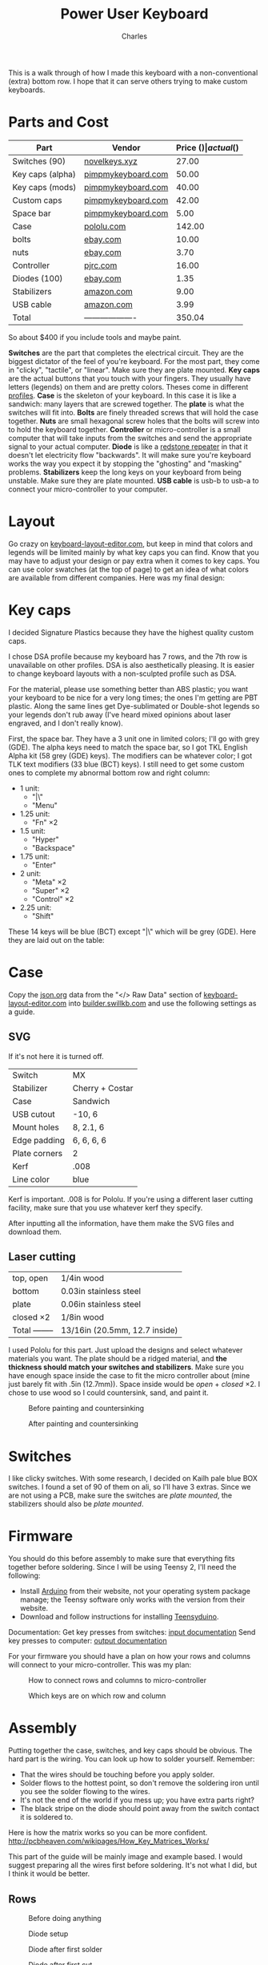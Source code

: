 #+title: Power User Keyboard
#+author: Charles

[[./images/done.jpg]]

This is a walk through of how I made this keyboard with a non-conventional (extra) bottom row. I hope that it can serve others trying to make custom keyboards.

* Parts and Cost
| Part             | Vendor              | Price ($) | actual ($) |
|------------------+---------------------+-----------+------------|
| Switches (90)    | [[https://novelkeys.xyz/products/novelkeys-x-kailh-box-heavy-switches?variant=3747939942440][novelkeys.xyz]]       |     27.00 |      30.69 |
| Key caps (alpha) | [[https://pimpmykeyboard.com/dsa-standard-sublimated-keysets/][pimpmykeyboard.com]]  |     50.00 |          0 |
| Key caps (mods)  | [[https://pimpmykeyboard.com/dsa-standard-sublimated-keysets/][pimpmykeyboard.com]]  |     40.00 |          0 |
| Custom caps      | [[https://pimpmykeyboard.com/dsa-individual-keys/][pimpmykeyboard.com]]  |     42.00 |          0 |
| Space bar        | [[https://pimpmykeyboard.com/dsa-3-space/][pimpmykeyboard.com]]  |      5.00 |     137.00 |
| Case             | [[https://www.pololu.com/laserquote][pololu.com]]          |    142.00 |     156.95 |
| bolts            | [[https://www.ebay.com/itm/M2-M2-5-M3-M4-M5-M6-Hex-Socket-Countersunk-Flat-Head-Screws-Bolts-304SS-DIN7991-/173979134769][ebay.com]]            |     10.00 |      10.83 |
| nuts             | [[https://www.ebay.com/itm/Metric-Stainless-Steel-Hex-Nuts-DIN-934-M2-M2-5-M3-M3-5-M4-M5-M6-M8-M10-M12-M14-/112604642017][ebay.com]]            |      3.70 |       4.01 |
| Controller       | [[https://www.pjrc.com/store/teensy.html][pjrc.com]]            |     16.00 |      23.84 |
| Diodes (100)     | [[https://www.ebay.com/itm/100pcs-Brand-New-1N4148-switching-signal-DIODE-ST-DO-35-TZM-afe/113797539967?hash=item1a7edca87f:g:pEcAAOSwIK9dErR5][ebay.com]]            |      1.35 |       1.93 |
| Stabilizers      | [[https://www.amazon.com/dp/B07K8FFDYJ/ref=psdc_12879431_t2_B07K8G6V1J?th=1][amazon.com]]          |      9.00 |       9.74 |
| USB cable        | [[https://www.amazon.com/gp/product/B000I1IGQ6/ref=ox_sc_act_title_1?smid=A2JSBUBRVPP4SX&psc=1][amazon.com]]          |      3.99 |       4.32 |
|------------------+---------------------+-----------+------------|
| Total            | ------------------- |    350.04 |     379.31 |
#+tblfm: @14$3=vsum(@2$3..@-1$3)::@14$4=vsum(@2$4..@-1$4)
So about $400 if you include tools and maybe paint.

*Switches* are the part that completes the electrical circuit. They are the biggest dictator of the feel of you're keyboard. For the most part, they come in "clicky", "tactile", or "linear". Make sure they are plate mounted.
*Key caps* are the actual buttons that you touch with your fingers. They usually have letters (legends) on them and are pretty colors. Theses come in different [[https://flashquark.com/wp-content/uploads/2019/08/MDA-Profile-Comparison.jpg][profiles]].
*Case* is the skeleton of your keyboard. In this case it is like a sandwich: many layers that are screwed together. The *plate* is what the switches will fit into.
*Bolts* are finely threaded screws that will hold the case together.
*Nuts* are small hexagonal screw holes that the bolts will screw into to hold the keyboard together. 
*Controller* or micro-controller is a small computer that will take inputs from the switches and send the appropriate signal to your actual computer.
*Diode* is like a [[https://minecraft.gamepedia.com/Redstone_Repeater][redstone repeater]] in that it doesn't let electricity flow "backwards". It will make sure you're keyboard works the way you expect it by stopping the "ghosting" and "masking" problems.
*Stabilizers* keep the long keys on your keyboard from being unstable. Make sure they are plate mounted.
*USB cable* is usb-b to usb-a to connect your micro-controller to your computer.

* Layout
Go crazy on [[http://www.keyboard-layout-editor.com][keyboard-layout-editor.com]], but keep in mind that colors and legends will be limited mainly by what key caps you can find. Know that you may have to adjust your design or pay extra when it comes to key caps. You can use color swatches (at the top of page) to get an idea of what colors are available from different companies.
Here was my final design:
[[./images/layout.png]]
* Key caps
I decided Signature Plastics because they have the highest quality custom caps. 

I chose DSA profile because my keyboard has 7 rows, and the 7th row is unavailable on other profiles. DSA is also aesthetically pleasing. It is easier to change keyboard layouts with a non-sculpted profile such as DSA.

For the material, please use something better than ABS plastic; you want your keyboard to be nice for a very long times; the ones I'm getting are PBT plastic. Along the same lines get Dye-sublimated or Double-shot legends so your legends don't rub away (I've heard mixed opinions about laser engraved, and I don't really know).

First, the space bar. They have a 3 unit one in limited colors; I'll go with grey (GDE). The alpha keys need to match the space bar, so I got TKL English Alpha kit (58 grey (GDE) keys). The modifiers can be whatever color; I got TLK text modifiers (33 blue (BCT) keys). I still need to get some custom ones to complete my abnormal bottom row and right column: 
- 1 unit:
  - "|\"
  - "Menu"
- 1.25 unit: 
  - "Fn" \times 2
- 1.5 unit:
  - "Hyper"
  - "Backspace"
- 1.75 unit:
  - "Enter"
- 2 unit:
  - "Meta" \times 2
  - "Super" \times 2
  - "Control" \times 2
- 2.25 unit:
  - "Shift"
These 14 keys will be blue (BCT) except "|\" which will be grey (GDE).
Here they are laid out on the table:
[[./images/key-caps.jpg]]

* Case
Copy the [[https://json.org][json.org]] data from the "</> Raw Data" section of [[http://www.keyboard-layout-editor.com][keyboard-layout-editor.com]] into [[http://www.builder.swillkb.com][builder.swillkb.com]] and use the following settings as a guide.
** SVG
If it's not here it is turned off.
| Switch        | MX              |
| Stabilizer    | Cherry + Costar |
| Case          | Sandwich        |
| USB cutout    | -10, 6          |
| Mount holes   | 8, 2.1, 6       |
| Edge padding  | 6, 6, 6, 6      |
| Plate corners | 2               | 
| Kerf          | .008            | 
| Line color    | blue            |

Kerf is important. .008 is for Pololu. If you're using a different laser cutting facility, make sure that you use whatever kerf they specify.

After inputting all the information, have them make the SVG files and download them.

** Laser cutting
| top, open      | 1/4in wood                    |
| bottom         | 0.03in stainless steel        |
| plate          | 0.06in stainless steel        |
| closed \times 2     | 1/8in wood                    |
|----------------+-------------------------------|
| Total -------- | 13/16in (20.5mm, 12.7 inside) |

I used Pololu for this part. Just upload the designs and select whatever materials you want. The plate should be a ridged material, and *the thickness should match your switches and stabilizers*. Make sure you have enough space inside the case to fit the micro controller about (mine just barely fit with .5in (12.7mm)). Space inside would be /open/ + /closed/ \times 2. I chose to use wood so I could countersink, sand, and paint it.

#+caption: Before painting and countersinking
[[./images/plate-teensy.jpg]]

#+caption: After painting and countersinking
[[./images/done-countersink-paint.jpg]]
* Switches
I like clicky switches. With some research, I decided on Kailh pale blue BOX switches. I found a set of 90 of them on ali, so I'll have 3 extras. Since we are not using a PCB, make sure the switches are /plate mounted/, the stabilizers should also be /plate mounted/.
[[./images/switches.jpg]]
* Firmware
You should do this before assembly to make sure that everything fits together before soldering. Since I will be using Teensy 2, I'll need the following:
- Install [[https://www.arduino.cc/en/Main/Software][Arduino]] from their website, not your operating system package manage; the Teensy software only works with the version from their website.
- Download and follow instructions for installing [[https://www.pjrc.com/teensy/td_download.html][Teensyduino]].

Documentation:
Get key presses from switches: [[https://www.pjrc.com/teensy/td_digital.html][input documentation]]
Send key presses to computer: [[https://www.pjrc.com/teensy/td_keyboard.html][output documentation]]

For your firmware you should have a plan on how your rows and columns will connect to your micro-controller. This was my plan:

#+caption: How to connect rows and columns to micro-controller
[[./images/schema.png]]

#+caption: Which keys are on which row and column
[[./images/matrix.png]]

* Assembly
Putting together the case, switches, and key caps should be obvious. The hard part is the wiring. You can look up how to solder yourself. Remember: 
  - That the wires should be touching before you apply solder.
  - Solder flows to the hottest point, so don't remove the soldering iron until you see the solder flowing to the wires.
  - It's not the end of the world if you mess up; you have extra parts right?
  - The black stripe on the diode should point away from the switch contact it is soldered to.
Here is how the matrix works so you can be more confident.
http://pcbheaven.com/wikipages/How_Key_Matrices_Works/
[[./images/sample-matrix.gif]]

This part of the guide will be mainly image and example based.
I would suggest preparing all the wires first before soldering. It's not what I did, but I think it would be better.

** Rows
#+caption: Before doing anything
[[./images/before-solder.jpg]]

#+caption: Diode setup
[[./images/diode-setup.jpg]]

#+caption: Diode after first solder
[[./images/diode-after-solder-one.jpg]]

#+caption: Diode after first cut
[[./images/diode-after-cut.jpg]]

#+caption: Diode bend to connect to next switch in row
[[./images/diode-after-cut2.jpg]]

#+caption: Done with first row. It looks pretty bad, but it works.
[[./images/done-row-one.jpg]]

#+caption: Other rows look better
[[./images/done-rows.jpg]]

[[./images/done-rows-close.jpg]]

[[./images/done-rows-closer.jpg]]

** Columns
It is important to leave as much  insulation on the wires as possible so that they do not have contact with the rows.

#+caption: Setup
[[./images/column-setup.jpg]]

[[./images/column-setup-close.jpg]]

#+caption: Stripped
[[./images/column-after-strip.jpg]]

#+caption: Done with first column
[[./images/done-column-one.jpg]]

#+caption: Finished with wiring
[[./images/done-wires.jpg]]

Just make sure you stick with the plan. I had to put some gorilla tape on the plate so that the micro-controller wouldn't cause electrical shortages with the stainless steel.

Now you can put key caps on. You will want stabilizers on any keys that are 2 units or longer. If you have Kailh box switches, then you only need stabilizers on keys that are /longer/ than 2 units.
#+caption: I had to cut and bend a regular space stabilizer to fit the 3 unit
[[./images/stab-space.jpg]]

#+caption: Stabalizer mounts on a shift key
[[./images/stab-shift.jpg]]

#+caption: Finished
[[./images/done3.jpg]]

* Hyper Key
Since Hyper isn't in the USB HID standard, I made the hyper key send right super while both supers keys send left super. Then I tell my computer to interpret right super as hyper. This is my method.

Modify ~/usr/share/X11/xkb/symbols/pc~ like so:
#+BEGIN_SRC c
  // replace
  key <RWIN> {	[ Super_R		]	};
  // with
  key <RWIN> {	[ Hyper_R		]	};

  // replace
  modifier_map Mod4   { <HYPR> };
  // with
  modifier_map Mod3   { <HYPR> };
#+END_SRC

Then reboot computer and it should be working.
